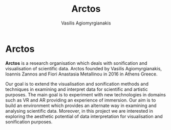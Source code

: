 #+Title: Arctos
#+Author: Vasilis Agiomyrgianakis

#+Options: num:nil, toc:nil, html-postamble:nil

#+Tags: sonification, visualisation

#+LAYOUT: page


* Arctos

*Arctos* is a research organisation which deals with sonification and visualisation of scientific data.
Arctos founded by Vasilis Agiomyrgianakis, Ioannis Zannos and Fiori Anastasia Metallinou in 2016 in Athens Greece.

Our goal is to extend the visualisation and sonification methods and techniques in examining and interpret data for scientific and artistic purposes. The main goal is to experiment with new technologies in domains such as VR and AR providing an experience of immersion. Our aim is to build an environment which provides an alternate way in examining and analysing scientific data. Moreover, in this project we are interested in exploring the aesthetic potential of data interpretation for visualisation and sonification purposes.
